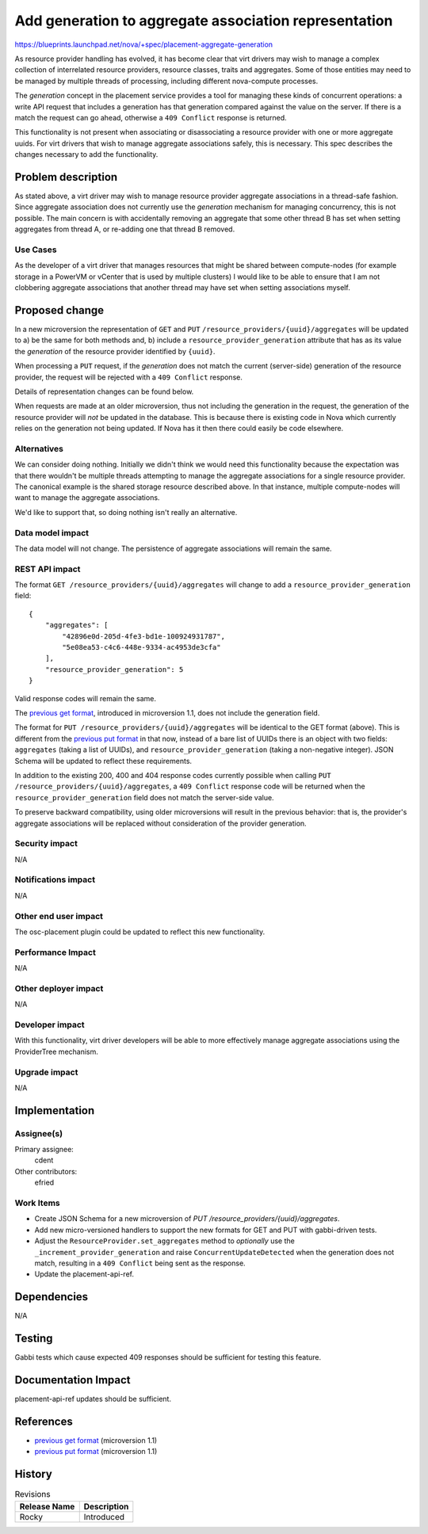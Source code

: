 ..
 This work is licensed under a Creative Commons Attribution 3.0 Unported
 License.

 http://creativecommons.org/licenses/by/3.0/legalcode

======================================================
Add generation to aggregate association representation
======================================================

https://blueprints.launchpad.net/nova/+spec/placement-aggregate-generation

As resource provider handling has evolved, it has become clear that virt
drivers may wish to manage a complex collection of interrelated resource
providers, resource classes, traits and aggregates. Some of those entities
may need to be managed by multiple threads of processing, including
different nova-compute processes.

The `generation` concept in the placement service provides a tool for managing
these kinds of concurrent operations: a write API request that includes a
generation has that generation compared against the value on the server. If
there is a match the request can go ahead, otherwise a ``409 Conflict``
response is returned.

This functionality is not present when associating or disassociating a resource
provider with one or more aggregate uuids. For virt drivers that wish to manage
aggregate associations safely, this is necessary. This spec describes the
changes necessary to add the functionality.

Problem description
===================

As stated above, a virt driver may wish to manage resource provider aggregate
associations in a thread-safe fashion. Since aggregate association does not
currently use the `generation` mechanism for managing concurrency, this is not
possible. The main concern is with accidentally removing an aggregate that some
other thread B has set when setting aggregates from thread A, or re-adding one
that thread B removed.

Use Cases
---------

As the developer of a virt driver that manages resources that might be shared
between compute-nodes (for example storage in a PowerVM or vCenter that is used
by multiple clusters) I would like to be able to ensure that I am not
clobbering aggregate associations that another thread may have set when setting
associations myself.

Proposed change
===============

In a new microversion the representation of ``GET`` and ``PUT``
``/resource_providers/{uuid}/aggregates`` will be updated to a) be the same for
both methods and, b) include a ``resource_provider_generation`` attribute that
has as its value the `generation` of the resource provider identified by
``{uuid}``.

When processing a ``PUT`` request, if the `generation` does not match the
current (server-side) generation of the resource provider, the request will be
rejected with a ``409 Conflict`` response.

Details of representation changes can be found below.

When requests are made at an older microversion, thus not including the
generation in the request, the generation of the resource provider will *not*
be updated in the database. This is because there is existing code in Nova
which currently relies on the generation not being updated. If Nova has it
then there could easily be code elsewhere.

Alternatives
------------

We can consider doing nothing. Initially we didn't think we would need this
functionality because the expectation was that there wouldn't be multiple
threads attempting to manage the aggregate associations for a single resource
provider. The canonical example is the shared storage resource described above.
In that instance, multiple compute-nodes will want to manage the aggregate
associations.

We'd like to support that, so doing nothing isn't really an alternative.

Data model impact
-----------------

The data model will not change. The persistence of aggregate associations will
remain the same.

REST API impact
---------------

.. highlight:: javascript

The format ``GET /resource_providers/{uuid}/aggregates`` will change to add a
``resource_provider_generation`` field::

    {
        "aggregates": [
            "42896e0d-205d-4fe3-bd1e-100924931787",
            "5e08ea53-c4c6-448e-9334-ac4953de3cfa"
        ],
        "resource_provider_generation": 5
    }

Valid response codes will remain the same.

The `previous get format`_, introduced in microversion 1.1, does not include
the generation field.

The format for ``PUT /resource_providers/{uuid}/aggregates`` will be identical
to the GET format (above). This is different from the `previous put format`_ in
that now, instead of a bare list of UUIDs there is an object with two fields:
``aggregates`` (taking a list of UUIDs), and ``resource_provider_generation``
(taking a non-negative integer).  JSON Schema will be updated to reflect these
requirements.

In addition to the existing 200, 400 and 404 response codes currently possible
when calling ``PUT /resource_providers/{uuid}/aggregates``, a ``409 Conflict``
response code will be returned when the ``resource_provider_generation`` field
does not match the server-side value.

To preserve backward compatibility, using older microversions will result in
the previous behavior: that is, the provider's aggregate associations will be
replaced without consideration of the provider generation.

Security impact
---------------

N/A

Notifications impact
--------------------

N/A

Other end user impact
---------------------

The osc-placement plugin could be updated to reflect this new functionality.

Performance Impact
------------------

N/A

Other deployer impact
---------------------

N/A

Developer impact
----------------

With this functionality, virt driver developers will be able to more
effectively manage aggregate associations using the ProviderTree mechanism.

Upgrade impact
--------------

N/A


Implementation
==============

Assignee(s)
-----------

Primary assignee:
  cdent

Other contributors:
  efried

Work Items
----------

* Create JSON Schema for a new microversion of
  `PUT /resource_providers/{uuid}/aggregates`.
* Add new micro-versioned handlers to support the new formats for GET and PUT
  with gabbi-driven tests.
* Adjust the ``ResourceProvider.set_aggregates`` method to `optionally` use
  the ``_increment_provider_generation`` and raise ``ConcurrentUpdateDetected``
  when the generation does not match, resulting in a ``409 Conflict`` being
  sent as the response.
* Update the placement-api-ref.


Dependencies
============

N/A


Testing
=======

Gabbi tests which cause expected 409 responses should be sufficient for testing
this feature.

Documentation Impact
====================

placement-api-ref updates should be sufficient.

References
==========

* `previous get format`_ (microversion 1.1)
* `previous put format`_ (microversion 1.1)

.. _previous get format: https://developer.openstack.org/api-ref/placement/#list-resource-provider-aggregates
.. _previous put format: https://developer.openstack.org/api-ref/placement/#update-resource-provider-aggregates


History
=======

.. list-table:: Revisions
   :header-rows: 1

   * - Release Name
     - Description
   * - Rocky
     - Introduced

